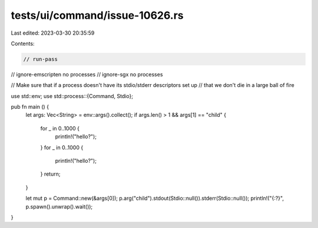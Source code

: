 tests/ui/command/issue-10626.rs
===============================

Last edited: 2023-03-30 20:35:59

Contents:

.. code-block:: rs

    // run-pass
// ignore-emscripten no processes
// ignore-sgx no processes

// Make sure that if a process doesn't have its stdio/stderr descriptors set up
// that we don't die in a large ball of fire

use std::env;
use std::process::{Command, Stdio};

pub fn main () {
    let args: Vec<String> = env::args().collect();
    if args.len() > 1 && args[1] == "child" {
        for _ in 0..1000 {
            println!("hello?");
        }
        for _ in 0..1000 {
            println!("hello?");
        }
        return;
    }

    let mut p = Command::new(&args[0]);
    p.arg("child").stdout(Stdio::null()).stderr(Stdio::null());
    println!("{:?}", p.spawn().unwrap().wait());
}


